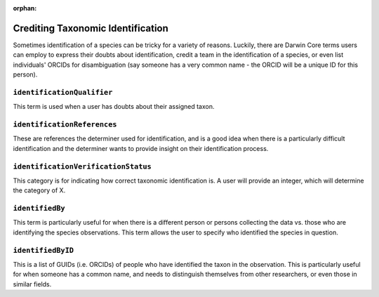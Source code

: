 :orphan:

Crediting Taxonomic Identification
====================================

Sometimes identification of a species can be tricky for a variety of reasons.  Luckily, 
there are Darwin Core terms users can employ to express their doubts about identification, 
credit a team in the identification of a species, or even list individuals' ORCIDs for 
disambiguation (say someone has a very common name - the ORCID will be a unique ID for 
this person).

``identificationQualifier``
--------------------------------

This term is used when a user has doubts about their assigned taxon.

``identificationReferences``
--------------------------------

These are references the determiner used for identification, and is a good idea when 
there is a particularly difficult identification and the determiner wants to provide 
insight on their identification process.

``identificationVerificationStatus``
----------------------------------------

This category is for indicating how correct taxonomic identification is.  A user will 
provide an integer, which will determine the category of X.

``identifiedBy``
---------------------

This term is particularly useful for when there is a different person or persons collecting 
the data vs. those who are identifying the species observations.  This term allows the user 
to specify who identified the species in question.

``identifiedByID``
----------------------

This is a list of GUIDs (i.e. ORCIDs) of people who have identified the taxon in the observation.  
This is particularly useful for when someone has a common name, and needs to distinguish themselves 
from other researchers, or even those in similar fields.